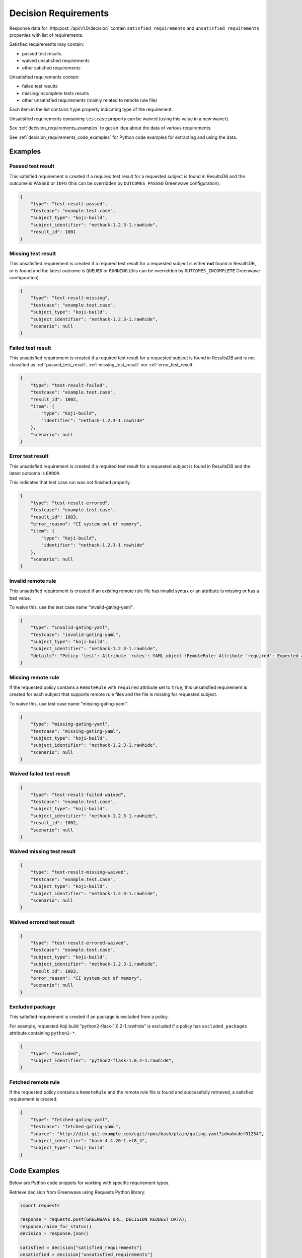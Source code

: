 .. _decision_requirements:

=====================
Decision Requirements
=====================

Response data for :http:post:`/api/v1.0/decision` contain
``satisfied_requirements`` and ``unsatisfied_requirements`` properties with
list of requirements.

Satisfied requirements may contain:

- passed test results
- waived unsatisfied requirements
- other satisfied requirements

Unsatisfied requirements contain:

- failed test results
- missing/incomplete tests results
- other unsatisfied requirements (mainly related to remote rule file)

Each item in the list contains ``type`` property indicating type of the
requirement.

Unsatisfied requirements containing ``testcase`` property can be waived (using
this value in a new waiver).

See :ref:`decision_requirements_examples` to get an idea about the data of
various requirements.

See :ref:`decision_requirements_code_examples` for Python code examples for
extracting and using the data.

.. _decision_requirements_examples:

Examples
========

.. _passed_test_result:

Passed test result
------------------

This satisfied requirement is created if a required test result for a requested
subject is found in ResultsDB and the outcome is ``PASSED`` or ``INFO`` (this
can be overridden by ``OUTCOMES_PASSED`` Greenwave configuration).

.. code-block:: json

    {
        "type": "test-result-passed",
        "testcase": "example.test.case",
        "subject_type": "koji-build",
        "subject_identifier": "nethack-1.2.3-1.rawhide",
        "result_id": 1001
    }

.. _missing_test_result:

Missing test result
-------------------

This unsatisfied requirement is created if a required test result for a
requested subject is either **not** found in ResultsDB, or is found and the
latest outcome is ``QUEUED`` or ``RUNNING`` (this can be overridden by
``OUTCOMES_INCOMPLETE`` Greenwave configuration).

.. code-block:: json

    {
        "type": "test-result-missing",
        "testcase": "example.test.case",
        "subject_type": "koji-build",
        "subject_identifier": "nethack-1.2.3-1.rawhide",
        "scenario": null
    }

.. _failed_test_result:

Failed test result
------------------

This unsatisfied requirement is created if a required test result for a
requested subject is found in ResultsDB and is not classified as
:ref:`passed_test_result`, :ref:`missing_test_result` nor
:ref:`error_test_result`.

.. code-block:: json

    {
        "type": "test-result-failed",
        "testcase": "example.test.case",
        "result_id": 1002,
        "item": {
            "type": "koji-build",
            "identifier": "nethack-1.2.3-1.rawhide"
        },
        "scenario": null
    }

.. _error_test_result:

Error test result
-----------------

This unsatisfied requirement is created if a required test result for a
requested subject is found in ResultsDB and the latest outcome is ``ERROR``.

This indicates that test case run was not finished properly.

.. code-block:: json

    {
        "type": "test-result-errored",
        "testcase": "example.test.case",
        "result_id": 1003,
        "error_reason": "CI system out of memory",
        "item": {
            "type": "koji-build",
            "identifier": "nethack-1.2.3-1.rawhide"
        },
        "scenario": null
    }

Invalid remote rule
-------------------

This unsatisfied requirement is created if an existing remote rule file has
invalid syntax or an attribute is missing or has a bad value.

To waive this, use the test case name "invalid-gating-yaml".

.. code-block:: json

    {
        "type": "invalid-gating-yaml",
        "testcase": "invalid-gating-yaml",
        "subject_type": "koji-build",
        "subject_identifier": "nethack-1.2.3-1.rawhide",
        "details": "Policy 'test': Attribute 'rules': YAML object !RemoteRule: Attribute 'required': Expected a boolean value, got: 1"
    }

Missing remote rule
-------------------

If the requested policy contains a ``RemoteRule`` with ``required`` attribute
set to ``true``, this unsatisfied requirement is created for each subject that
supports remote rule files and the file is missing for requested subject.

To waive this, use test case name "missing-gating-yaml".

.. code-block:: json

    {
        "type": "missing-gating-yaml",
        "testcase": "missing-gating-yaml",
        "subject_type": "koji-build",
        "subject_identifier": "nethack-1.2.3-1.rawhide",
        "scenario": null
    }

Waived failed test result
-------------------------

.. code-block:: json

    {
        "type": "test-result-failed-waived",
        "testcase": "example.test.case",
        "subject_type": "koji-build",
        "subject_identifier": "nethack-1.2.3-1.rawhide",
        "result_id": 1002,
        "scenario": null
    }

Waived missing test result
--------------------------

.. code-block:: json

    {
        "type": "test-result-missing-waived",
        "testcase": "example.test.case",
        "subject_type": "koji-build",
        "subject_identifier": "nethack-1.2.3-1.rawhide",
        "scenario": null
    }

Waived errored test result
--------------------------

.. code-block:: json

    {
        "type": "test-result-errored-waived",
        "testcase": "example.test.case",
        "subject_type": "koji-build",
        "subject_identifier": "nethack-1.2.3-1.rawhide",
        "result_id": 1003,
        "error_reason": "CI system out of memory",
        "scenario": null
    }

Excluded package
----------------

This satisfied requirement is created if an package is excluded from a policy.

For example, requested Koji build "python2-flask-1.0.2-1.rawhide" is excluded
if a policy has ``excluded_packages`` attribute containing ``python2-*``.

.. code-block:: json

    {
        "type": "excluded",
        "subject_identifier": "python2-flask-1.0.2-1.rawhide",
    }

Fetched remote rule
-------------------

If the requested policy contains a ``RemoteRule`` and the remote rule file is
found and successfully retrieved, a satisfied requirement is created.

.. code-block:: json

    {
        "type": "fetched-gating-yaml",
        "testcase": "fetched-gating-yaml",
        "source": "http://dist-git.example.com/cgit/rpms/bash/plain/gating.yaml?id=abcdef01234",
        "subject_identifier": "bash-4.4.20-1.el8_4",
        "subject_type": "koji_build"
    }

.. _decision_requirements_code_examples:

Code Examples
=============

Below are Python code snippets for working with specific requirement types.

Retrieve decision from Greenwave using Requests Python library:

.. code-block:: python

    import requests

    response = requests.post(GREENWAVE_URL, DECISION_REQUEST_DATA);
    response.raise_for_status()
    decision = response.json()

    satisfied = decision["satisfied_requirements"]
    unsatisfied = decision["unsatisfied_requirements"]

.. important::

   The above code does not handle intermittent network issues. Normally, you
   would want to use requests session which can retry on a failure.

Passed test results are stored in the ``satisfied_requirements`` list and have
``test-result-passed`` type.

.. code-block:: python

    passed = [
        req
        for req in satisfied
        if req["type"] == "test-result-passed"
    ]
    if passed:
        print("Passed:")
        for req in passed:
            subject_id = req["subject_identifier"]
            subject_type = req["subject_type"]
            print(f'  {req["testcase"]} ({subject_id} {subject_type})')

Waived requirements have type ending with "-waived":

- ``test-result-failed-waived``
- ``test-result-errored-waived``
- ``test-result-missing-waived``
- ``invalid-gating-yaml-waived``
- ``missing-gating-yaml-waived``
- ``failed-fetch-gating-yaml-waived``
- other types (can be extended in the future)

.. code-block:: python

    waived = [
        req
        for req in satisfied
        if req["type"].endswith("-waived")
    ]
    if waived:
        print("Waived:")
        for req in waived:
            print(f'  {req["testcase"]} ({req["type"]})')

Other satisfied requirements types:

- ``fetched-gating-yaml``
- ``blacklisted`` (from ``blacklist`` in a policy)
- ``excluded`` (from ``excluded_packages`` in a policy)
- other types (can be extended in the future)

.. code-block:: python

    other_satisfied = [
        req
        for req in satisfied
        if req not in waived and req not in passed
    ]
    if other_satisfied:
        print("Passed (not test cases):")
        for req in other_satisfied:
            if req["type"] == "fetched-gating-yaml":
                print(f'  Fetched {req["source"]}')
            else:
                print(f'  {req["type"]}: {json.dumps(req)}')

Missing/incomplete test results have ``test-result-missing`` type.

.. code-block:: python

    missing = [
        req
        for req in unsatisfied
        if req["type"] == "test-result-missing"
    ]
    if missing:
        print("Missing:")
        for req in missing:
            subject_id = req["subject_identifier"]
            subject_type = req["subject_type"]
            print(f'  {req["testcase"]} ({subject_id} {subject_type})')

Failed tests results have ``test-result-failed`` or ``test-result-errored`` type.

.. code-block:: python

    failed = [
        req
        for req in unsatisfied
        if req["type"] in ("test-result-failed", "test-result-errored")
    ]
    for req in failed:
        subject_id = req.get("subject_identifier") or req["item"].get("type")
        subject_type = req.get("subject_type") or req["item"].get("item")
        print(f'Failed: {req["testcase"]} ({subject_id} {subject_type})')

Other unsatisfied requirement types:

- ``invalid-gating-yaml``
- ``missing-gating-yaml``
- ``failed-fetch-gating-yaml``
- other types (can be extended in the future)

.. code-block:: python

    other_failed = [
        req
        for req in unsatisfied
        if req not in failed and req not in missing
    ]
    if other_failed:
        print("Failed (not test cases):")
        for req in other_failed:
            print(f'  {req["testcase"]} ({req["type"]})')

Unsatisfied requirements containing ``testcase`` property can be waived.

.. code-block:: python

    waivable = [
        req
        for req in unsatisfied
        if "testcase" in req
    ]

We can print a command to create waivers but user needs to provide **product
version** (same as in the decision request) and a **comment** (reason for the
waiver).

.. code-block:: python

    waiver_data = [
        {
            "subject_identifier": req.get("subject_identifier") or req["item"].get("type"),
            "subject_type": req.get("subject_type") or req["item"].get("item"),
            "testcase": req["testcase"],
            "scenario": req.get("scenario"),
            "waived": True,
            "product_version": PRODUCT_VERSION,
            "comment": COMMENT,
        }
        for req in waivable
    ]
    if waiver_data:
        payload = json.dumps(waiver_data, indent=2)
        print('Waive failed (ensure "product_version" and "comment" is correct):')
        print(f"curl --negotiate -u: {WAIVERDB_URL} -d @- <<EOF")
        print(payload)
        print("EOF")
